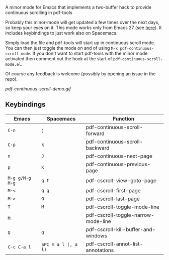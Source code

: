 # pdf-continuous-scroll-mode.el
A minor mode for Emacs that implements a two-buffer hack to provide continuous
scrolling in pdf-tools

Probably this minor-mode will get updated a few times over the next days, so
keep your eyes on it. This mode works only from Emacs 27 (see [[https://github.com/politza/pdf-tools/issues/27#issuecomment-696237353][here]]). It includes
keybindings to just work also on Spacemacs.

Simply load the file and pdf-tools will start up in continuous scroll mode. You
can then just toggle the mode on and of using =M-x pdf-continuous-scroll-mode=. If
you don't want to start pdf-tools with the minor mode activated then comment out
the hook at the start of =pdf-continuous-scroll-mode.el=.

Of course any feedback is welcome (possibly by opening an issue in the repo).

[[pdf-continuous-scroll-demo.gif]]

** Keybindings
| Emacs         | Spacemacs         | Function                            |
|---------------+-------------------+-------------------------------------|
| =C-n=           | =j=                 | pdf-continuous-scroll-forward       |
| =C-p=           | =k=                 | pdf-continuous-scroll-backward      |
| =n=             | =J=                 | pdf-continuous-next-page            |
| =p=             | =K=                 | pdf-continuous-previous-page        |
| =M-g g/M-g M-g= | =g t=               | pdf-cscroll-view-goto-page          |
| =M-<=           | =g g=               | pdf-cscroll-first-page              |
| =M->=           | =G=                 | pdf-cscroll-last-page               |
| =T=             | =M=                 | pdf-cscroll-toggle-mode-line        |
| =M=             |                   | pdf-cscroll-toggle-narrow-mode-line |
| =Q=             | =Q=                 | pdf-cscroll-kill-buffer-and-windows |
| =C-c C-a l=     | =SPC m a l (, a l)= | pdf-cscroll-annot-list-annotations  |
